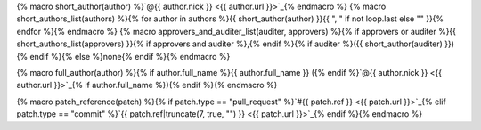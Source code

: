 {% macro short_author(author) %}`@{{ author.nick }} <{{ author.url }}>`_{% endmacro %}
{% macro short_authors_list(authors) %}{% for author in authors %}{{ short_author(author) }}{{ ", " if not loop.last else "" }}{% endfor %}{% endmacro %}
{% macro approvers_and_auditer_list(auditer, approvers) %}{% if approvers or auditer %}{{ short_authors_list(approvers) }}{% if approvers and auditer %},{% endif %}{% if auditer %}({{ short_author(auditer) }}){% endif %}{% else %}none{% endif %}{% endmacro %}

{% macro full_author(author) %}{% if author.full_name %}{{ author.full_name }} ({% endif %}`@{{ author.nick }} <{{ author.url }}>`_{% if author.full_name %}){% endif %}{% endmacro %}

{% macro patch_reference(patch) %}{% if patch.type == "pull_request" %}`#{{ patch.ref }} <{{ patch.url }}>`_{% elif patch.type == "commit" %}`{{ patch.ref|truncate(7, true, "") }} <{{ patch.url }}>`_{% endif %}{% endmacro %}
